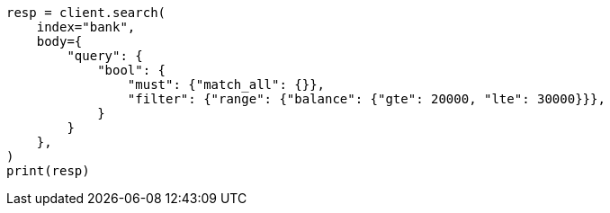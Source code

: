 // getting-started.asciidoc:544

[source, python]
----
resp = client.search(
    index="bank",
    body={
        "query": {
            "bool": {
                "must": {"match_all": {}},
                "filter": {"range": {"balance": {"gte": 20000, "lte": 30000}}},
            }
        }
    },
)
print(resp)
----
